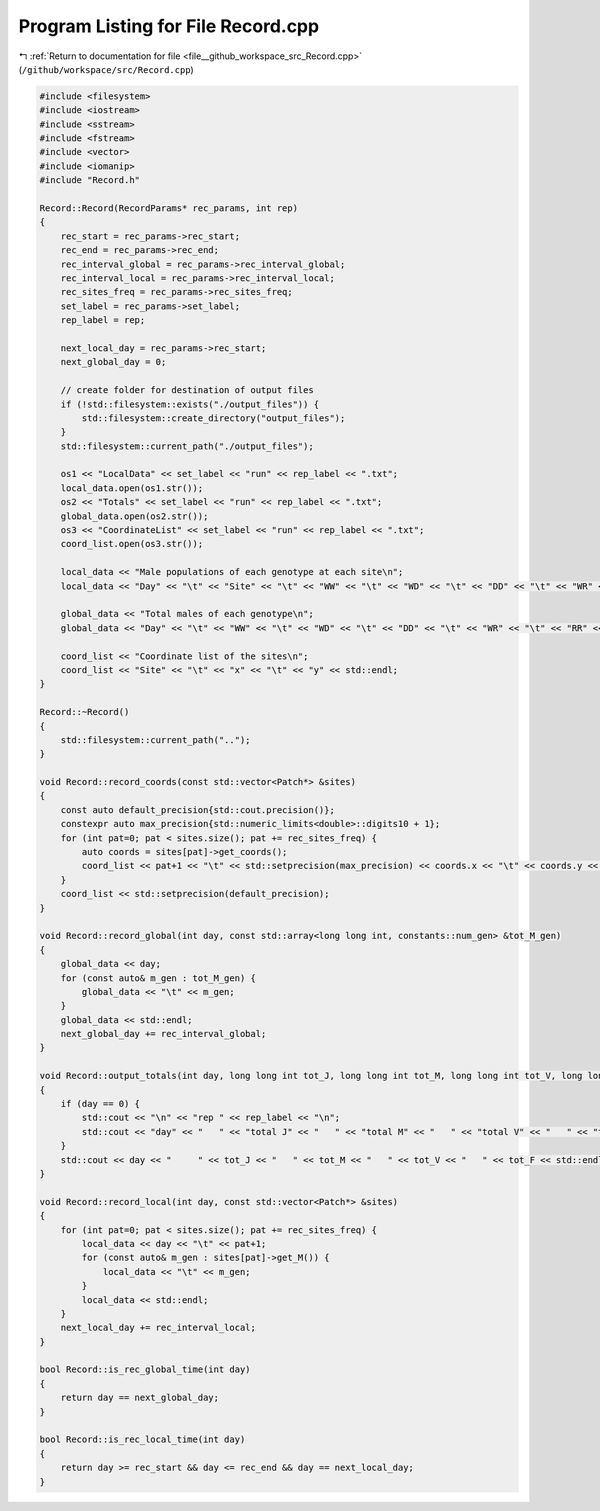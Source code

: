 
.. _program_listing_file__github_workspace_src_Record.cpp:

Program Listing for File Record.cpp
===================================

|exhale_lsh| :ref:`Return to documentation for file <file__github_workspace_src_Record.cpp>` (``/github/workspace/src/Record.cpp``)

.. |exhale_lsh| unicode:: U+021B0 .. UPWARDS ARROW WITH TIP LEFTWARDS

.. code-block:: cpp

   #include <filesystem>
   #include <iostream>
   #include <sstream>
   #include <fstream>
   #include <vector>
   #include <iomanip>
   #include "Record.h"
   
   Record::Record(RecordParams* rec_params, int rep) 
   {
       rec_start = rec_params->rec_start;
       rec_end = rec_params->rec_end;
       rec_interval_global = rec_params->rec_interval_global;
       rec_interval_local = rec_params->rec_interval_local;
       rec_sites_freq = rec_params->rec_sites_freq;
       set_label = rec_params->set_label;
       rep_label = rep;
   
       next_local_day = rec_params->rec_start;
       next_global_day = 0;
   
       // create folder for destination of output files 
       if (!std::filesystem::exists("./output_files")) {
           std::filesystem::create_directory("output_files");
       }
       std::filesystem::current_path("./output_files");
       
       os1 << "LocalData" << set_label << "run" << rep_label << ".txt"; 
       local_data.open(os1.str());
       os2 << "Totals" << set_label << "run" << rep_label << ".txt";
       global_data.open(os2.str());
       os3 << "CoordinateList" << set_label << "run" << rep_label << ".txt";
       coord_list.open(os3.str());
   
       local_data << "Male populations of each genotype at each site\n";
       local_data << "Day" << "\t" << "Site" << "\t" << "WW" << "\t" << "WD" << "\t" << "DD" << "\t" << "WR" << "\t" << "RR" << "\t" << "DR" << std::endl;
   
       global_data << "Total males of each genotype\n";
       global_data << "Day" << "\t" << "WW" << "\t" << "WD" << "\t" << "DD" << "\t" << "WR" << "\t" << "RR" << "\t" << "DR" << std::endl;
   
       coord_list << "Coordinate list of the sites\n";
       coord_list << "Site" << "\t" << "x" << "\t" << "y" << std::endl;
   }
   
   Record::~Record()
   {
       std::filesystem::current_path("..");
   }
   
   void Record::record_coords(const std::vector<Patch*> &sites) 
   {
       const auto default_precision{std::cout.precision()};
       constexpr auto max_precision{std::numeric_limits<double>::digits10 + 1};
       for (int pat=0; pat < sites.size(); pat += rec_sites_freq) {
           auto coords = sites[pat]->get_coords();
           coord_list << pat+1 << "\t" << std::setprecision(max_precision) << coords.x << "\t" << coords.y << std::endl;
       }
       coord_list << std::setprecision(default_precision);
   }
   
   void Record::record_global(int day, const std::array<long long int, constants::num_gen> &tot_M_gen)
   {
       global_data << day;
       for (const auto& m_gen : tot_M_gen) {
           global_data << "\t" << m_gen;
       }
       global_data << std::endl;
       next_global_day += rec_interval_global;
   }
   
   void Record::output_totals(int day, long long int tot_J, long long int tot_M, long long int tot_V, long long int tot_F)
   {
       if (day == 0) {
           std::cout << "\n" << "rep " << rep_label << "\n";
           std::cout << "day" << "   " << "total J" << "   " << "total M" << "   " << "total V" << "   " << "total F" << "\n";
       }
       std::cout << day << "     " << tot_J << "   " << tot_M << "   " << tot_V << "   " << tot_F << std::endl;
   }
   
   void Record::record_local(int day, const std::vector<Patch*> &sites) 
   {
       for (int pat=0; pat < sites.size(); pat += rec_sites_freq) {
           local_data << day << "\t" << pat+1;
           for (const auto& m_gen : sites[pat]->get_M()) {
               local_data << "\t" << m_gen;
           }
           local_data << std::endl;
       }
       next_local_day += rec_interval_local;
   }
   
   bool Record::is_rec_global_time(int day)
   {
       return day == next_global_day;
   }
   
   bool Record::is_rec_local_time(int day) 
   {
       return day >= rec_start && day <= rec_end && day == next_local_day;
   }
